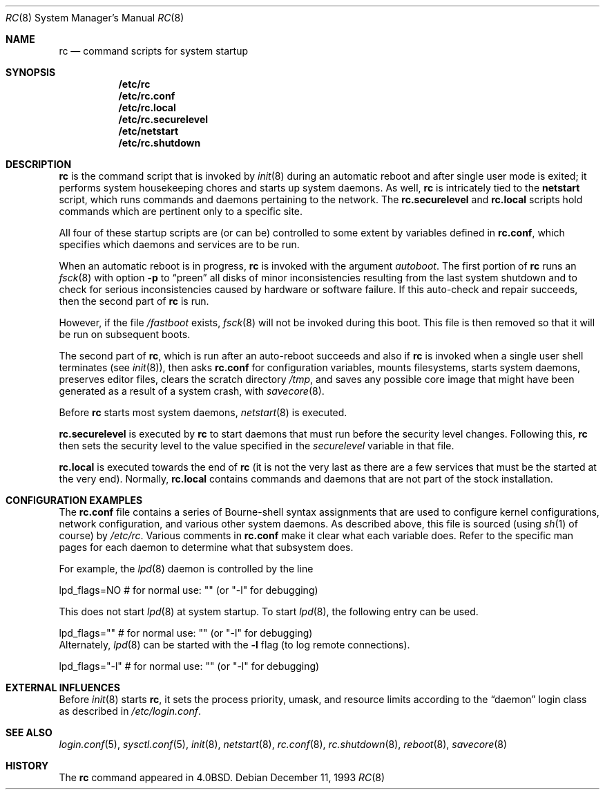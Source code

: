 .\"	$OpenBSD: rc.8,v 1.19 2002/02/21 02:36:09 miod Exp $
.\"
.\" Copyright (c) 1980, 1991, 1993
.\"	The Regents of the University of California.  All rights reserved.
.\"
.\" Redistribution and use in source and binary forms, with or without
.\" modification, are permitted provided that the following conditions
.\" are met:
.\" 1. Redistributions of source code must retain the above copyright
.\"    notice, this list of conditions and the following disclaimer.
.\" 2. Redistributions in binary form must reproduce the above copyright
.\"    notice, this list of conditions and the following disclaimer in the
.\"    documentation and/or other materials provided with the distribution.
.\" 3. All advertising materials mentioning features or use of this software
.\"    must display the following acknowledgement:
.\"	This product includes software developed by the University of
.\"	California, Berkeley and its contributors.
.\" 4. Neither the name of the University nor the names of its contributors
.\"    may be used to endorse or promote products derived from this software
.\"    without specific prior written permission.
.\"
.\" THIS SOFTWARE IS PROVIDED BY THE REGENTS AND CONTRIBUTORS ``AS IS'' AND
.\" ANY EXPRESS OR IMPLIED WARRANTIES, INCLUDING, BUT NOT LIMITED TO, THE
.\" IMPLIED WARRANTIES OF MERCHANTABILITY AND FITNESS FOR A PARTICULAR PURPOSE
.\" ARE DISCLAIMED.  IN NO EVENT SHALL THE REGENTS OR CONTRIBUTORS BE LIABLE
.\" FOR ANY DIRECT, INDIRECT, INCIDENTAL, SPECIAL, EXEMPLARY, OR CONSEQUENTIAL
.\" DAMAGES (INCLUDING, BUT NOT LIMITED TO, PROCUREMENT OF SUBSTITUTE GOODS
.\" OR SERVICES; LOSS OF USE, DATA, OR PROFITS; OR BUSINESS INTERRUPTION)
.\" HOWEVER CAUSED AND ON ANY THEORY OF LIABILITY, WHETHER IN CONTRACT, STRICT
.\" LIABILITY, OR TORT (INCLUDING NEGLIGENCE OR OTHERWISE) ARISING IN ANY WAY
.\" OUT OF THE USE OF THIS SOFTWARE, EVEN IF ADVISED OF THE POSSIBILITY OF
.\" SUCH DAMAGE.
.\"
.\"     @(#)rc.8	8.2 (Berkeley) 12/11/93
.\"
.Dd December 11, 1993
.Dt RC 8
.Os
.Sh NAME
.Nm rc
.Nd command scripts for system startup
.Sh SYNOPSIS
.Nm /etc/rc
.Nm /etc/rc.conf
.Nm /etc/rc.local
.Nm /etc/rc.securelevel
.Nm /etc/netstart
.Nm /etc/rc.shutdown
.Sh DESCRIPTION
.Nm rc
is the command script that is invoked by
.Xr init 8
during an automatic reboot and after single user mode is exited;
it performs system housekeeping chores and starts up system daemons.
As well,
.Nm rc
is intricately tied to the
.Nm netstart
script, which runs commands and daemons pertaining to the network.
The
.Nm rc.securelevel
and
.Nm rc.local
scripts hold commands which are pertinent only to a specific site.
.Pp
All four of these startup scripts are (or can be) controlled to some
extent by variables defined in
.Nm rc.conf ,
which specifies which daemons and services are to be run.
.Pp
When an automatic reboot is in progress,
.Nm rc
is invoked with the argument
.Em autoboot .
The first portion of
.Nm rc
runs an
.Xr fsck 8
with option
.Fl p
to
.Dq preen
all disks of minor inconsistencies resulting
from the last system shutdown and to check for serious inconsistencies
caused by hardware or software failure.
If this auto-check and repair succeeds, then the second part of
.Nm rc
is run.
.Pp
However, if the file
.Pa /fastboot
exists,
.Xr fsck 8
will not be invoked during this boot.
This file is then removed so that it will be run on subsequent boots.
.Pp
The second part of
.Nm rc ,
which is run after an auto-reboot succeeds and also if
.Nm rc
is invoked when a single user shell terminates (see
.Xr init 8 ) ,
then asks
.Nm rc.conf
for configuration variables,
mounts filesystems, starts system daemons,
preserves editor files,
clears the scratch directory
.Pa /tmp ,
and saves any possible core image that might have been
generated as a result of a system crash, with
.Xr savecore 8 .
.Pp
Before
.Nm rc
starts most system daemons,
.Xr netstart 8
is executed.
.Pp
.Nm rc.securelevel
is executed by
.Nm rc
to start daemons that must run before the security level changes.
Following this,
.Nm rc
then sets the security level to the value specified in the
.Va securelevel
variable in that file.
.Pp
.Nm rc.local
is executed towards the end of
.Nm rc
(it is not the very last as there are a few services that must be
the started at the very end).
Normally,
.Nm rc.local
contains commands and daemons that are not part of the
stock installation.
.Sh CONFIGURATION EXAMPLES
The
.Nm rc.conf
file contains a series of Bourne-shell syntax assignments that
are used to configure kernel configurations, network configuration,
and various other system daemons.
As described above, this file is sourced (using
.Xr sh 1
of course) by
.Pa /etc/rc .
Various comments in
.Nm rc.conf
make it clear what each variable does.
Refer to the specific man pages for each daemon to determine what that
subsystem does.
.Pp
For example, the
.Xr lpd 8
daemon is controlled by the line
.Bd -literal
    lpd_flags=NO        # for normal use: "" (or "-l" for debugging)
.Ed
.Pp
This does not start
.Xr lpd 8
at system startup.
To start
.Xr lpd 8 ,
the following entry can be used.
.Bd -literal
    lpd_flags=""        # for normal use: "" (or "-l" for debugging)
.Ed
Alternately,
.Xr lpd 8
can be started with the
.Fl l
flag (to log remote connections).
.Bd -literal
    lpd_flags="-l"      # for normal use: "" (or "-l" for debugging)
.Ed
.Sh EXTERNAL INFLUENCES
Before
.Xr init 8
starts
.Nm rc ,
it sets the process priority, umask, and resource limits according to the
.Dq daemon
login class as described in
.Pa /etc/login.conf .
.Sh SEE ALSO
.Xr login.conf 5 ,
.Xr sysctl.conf 5 ,
.Xr init 8 ,
.Xr netstart 8 ,
.Xr rc.conf 8 ,
.Xr rc.shutdown 8 ,
.Xr reboot 8 ,
.Xr savecore 8
.Sh HISTORY
The
.Nm
command appeared in
.Bx 4.0 .

